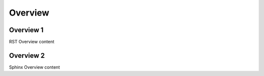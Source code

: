 
========
Overview
========

.. _rst-overview:

Overview 1
==========

RST Overview content

.. _sphinx-overview:

Overview 2
==========

Sphinx Overview content
